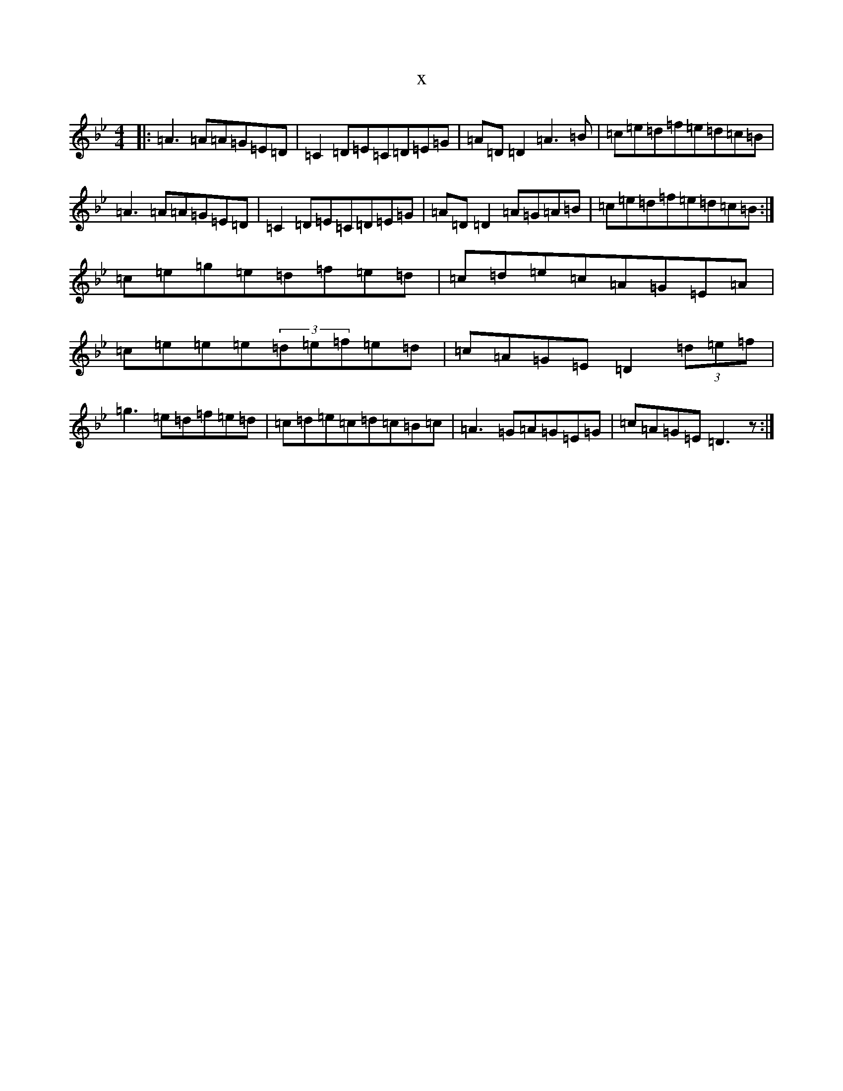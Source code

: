 X:6682
T:x
L:1/8
M:4/4
K: C Dorian
|:=A3=A=A=G=E=D|=C2=D=E=C=D=E=G|=A=D=D2=A3=B|=c=e=d=f=e=d=c=B|=A3=A=A=G=E=D|=C2=D=E=C=D=E=G|=A=D=D2=A=G=A=B|=c=e=d=f=e=d=c=B:|=c=e=g=e=d=f=e=d|=c=d=e=c=A=G=E=A|=c=e=e=e(3=d=e=f=e=d|=c=A=G=E=D2(3=d=e=f|=g3=e=d=f=e=d|=c=d=e=c=d=c=B=c|=A3=G=A=G=E=G|=c=A=G=E=D3z:|